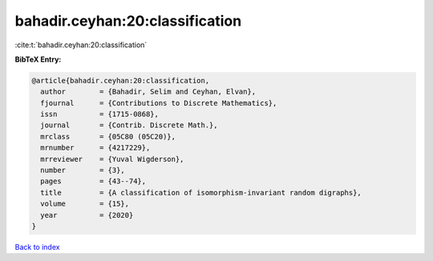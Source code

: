 bahadir.ceyhan:20:classification
================================

:cite:t:`bahadir.ceyhan:20:classification`

**BibTeX Entry:**

.. code-block:: bibtex

   @article{bahadir.ceyhan:20:classification,
     author        = {Bahadir, Selim and Ceyhan, Elvan},
     fjournal      = {Contributions to Discrete Mathematics},
     issn          = {1715-0868},
     journal       = {Contrib. Discrete Math.},
     mrclass       = {05C80 (05C20)},
     mrnumber      = {4217229},
     mrreviewer    = {Yuval Wigderson},
     number        = {3},
     pages         = {43--74},
     title         = {A classification of isomorphism-invariant random digraphs},
     volume        = {15},
     year          = {2020}
   }

`Back to index <../By-Cite-Keys.html>`__
